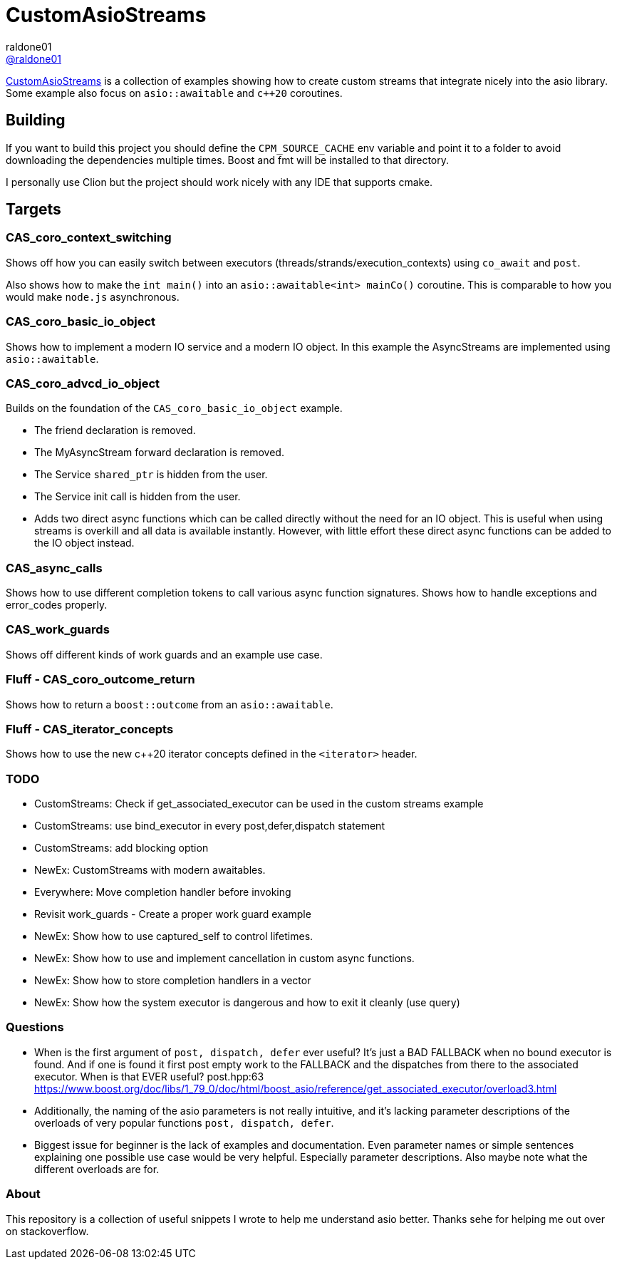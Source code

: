 = CustomAsioStreams
raldone01 <https://github.com/raldone01/[@raldone01]>
// settings:
:idprefix:
:idseparator: -
ifndef::env-github[:icons: font]
ifdef::env-github[]
:status:
:caution-caption: :fire:
:important-caption: :exclamation:
:note-caption: :paperclip:
:tip-caption: :bulb:
:warning-caption: :warning:
endif::[]
// Variables:
// URLs:
:url-project: https://github.com/raldone01/CustomAsioAsyncStreams
// images:
// :image-url-screenshot: https://cdn.jsdelivr.net/gh/asciidoctor/asciidoctor/screenshot.png

{url-project}[CustomAsioStreams] is a collection of examples showing how to create custom streams that integrate nicely into the asio library.
Some example also focus on `asio::awaitable` and `c++20` coroutines.

== Building

If you want to build this project you should define the `CPM_SOURCE_CACHE` env variable and point it to a folder to avoid downloading the dependencies multiple times. Boost and fmt will be installed to that directory.

I personally use Clion but the project should work nicely with any IDE that supports cmake.

== Targets

=== CAS_coro_context_switching

Shows off how you can easily switch between executors (threads/strands/execution_contexts) using `co_await` and `post`.

Also shows how to make the `int main()` into an `asio::awaitable<int> mainCo()` coroutine.
This is comparable to how you would make `node.js` asynchronous.

=== CAS_coro_basic_io_object

Shows how to implement a modern IO service and a modern IO object.
In this example the AsyncStreams are implemented using `asio::awaitable`.

=== CAS_coro_advcd_io_object

Builds on the foundation of the `CAS_coro_basic_io_object` example.

* The friend declaration is removed.
* The MyAsyncStream forward declaration is removed.
* The Service `shared_ptr` is hidden from the user.
* The Service init call is hidden from the user.
* Adds two direct async functions which can be called directly without the need for an IO object.
  This is useful when using streams is overkill and all data is available instantly.
  However, with little effort these direct async functions can be added to the IO object instead.

=== CAS_async_calls

Shows how to use different completion tokens to call
various async function signatures.
Shows how to handle exceptions and error_codes properly.

=== CAS_work_guards

Shows off different kinds of work guards and an example use case.

=== Fluff - CAS_coro_outcome_return

Shows how to return a `boost::outcome` from an `asio::awaitable`.

=== Fluff - CAS_iterator_concepts

Shows how to use the new c++20 iterator concepts defined in the `<iterator>` header.

=== TODO
* CustomStreams: Check if get_associated_executor can be used in the custom streams example
* CustomStreams: use bind_executor in every post,defer,dispatch statement
* CustomStreams: add blocking option
* NewEx: CustomStreams with modern awaitables.
* Everywhere: Move completion handler before invoking
* Revisit work_guards - Create a proper work guard example
* NewEx: Show how to use captured_self to control lifetimes.
* NewEx: Show how to use and implement cancellation in custom async functions.
* NewEx: Show how to store completion handlers in a vector
* NewEx: Show how the system executor is dangerous and how to exit it cleanly (use query)

=== Questions
* When is the first argument of `post, dispatch, defer` ever useful?
 It's just a BAD FALLBACK when no bound executor is found. And if one is found it first post empty work to the FALLBACK and the dispatches from there to the associated executor. When is that EVER useful? post.hpp:63 https://www.boost.org/doc/libs/1_79_0/doc/html/boost_asio/reference/get_associated_executor/overload3.html
* Additionally, the naming of the asio parameters is not really intuitive, and it's lacking parameter descriptions of the overloads of very popular functions `post, dispatch, defer`.
* Biggest issue for beginner is the lack of examples and documentation.
  Even parameter names or simple sentences explaining one possible use case would be very helpful. Especially parameter descriptions. Also maybe note what the different overloads are for.

=== About

This repository is a collection of useful snippets I wrote to help me understand asio better.
Thanks sehe for helping me out over on stackoverflow.
